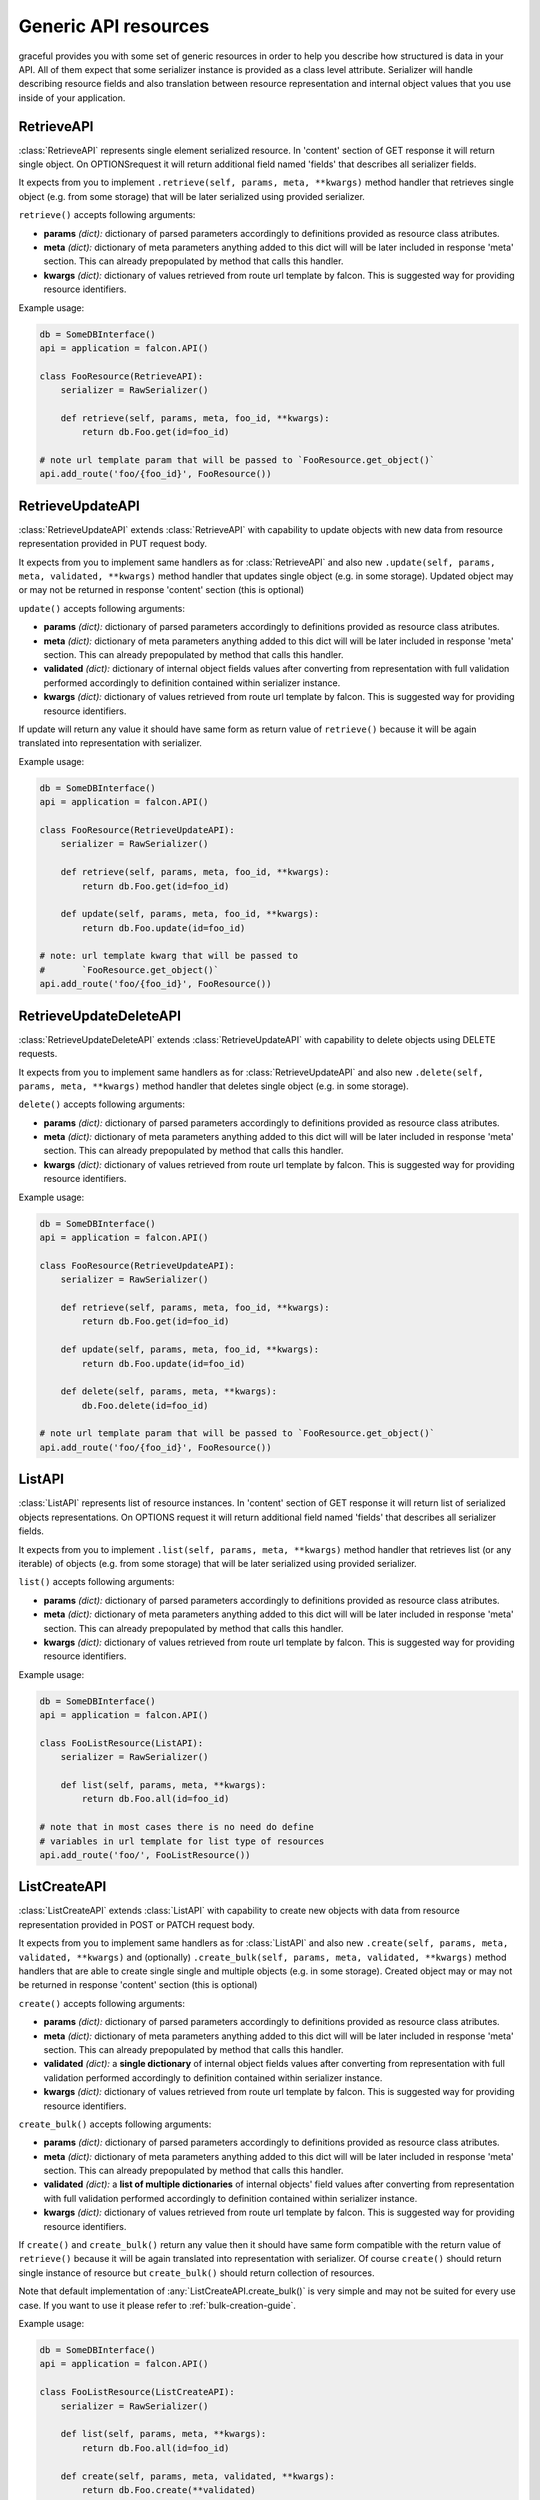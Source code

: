 Generic API resources
---------------------

graceful provides you with some set of generic resources in order to help you
describe how structured is data in your API. All of them expect that some
serializer instance is provided as a class level attribute. Serializer will
handle describing resource fields and also translation between
resource representation and internal object values that you use inside of
your application.


RetrieveAPI
~~~~~~~~~~~

:class:`RetrieveAPI` represents single element serialized resource. In 'content'
section of GET response it will return single object. On OPTIONSrequest
it will return additional field named 'fields' that describes all serializer
fields.

It expects from you to implement ``.retrieve(self, params, meta, **kwargs)``
method handler that retrieves single object (e.g. from some storage) that will
be later serialized using provided serializer.

``retrieve()`` accepts following arguments:

* **params** *(dict):* dictionary of parsed parameters accordingly
  to definitions provided as resource class atributes.
* **meta** *(dict):* dictionary of meta parameters anything added
  to this dict will will be later included in response
  'meta' section. This can already prepopulated by method
  that calls this handler.
* **kwargs** *(dict):* dictionary of values retrieved from route url
  template by falcon. This is suggested way for providing
  resource identifiers.


Example usage:

.. code-block:: python

    db = SomeDBInterface()
    api = application = falcon.API()

    class FooResource(RetrieveAPI):
        serializer = RawSerializer()

        def retrieve(self, params, meta, foo_id, **kwargs):
            return db.Foo.get(id=foo_id)

    # note url template param that will be passed to `FooResource.get_object()`
    api.add_route('foo/{foo_id}', FooResource())



RetrieveUpdateAPI
~~~~~~~~~~~~~~~~~

:class:`RetrieveUpdateAPI` extends :class:`RetrieveAPI` with capability to
update objects with new data from resource representation provided in
PUT request body.

It expects from you to implement same handlers as for :class:`RetrieveAPI`
and also new ``.update(self, params, meta, validated, **kwargs)`` method handler
that updates single object (e.g. in some storage). Updated object may or may
not be returned in response 'content' section (this is optional)

``update()`` accepts following arguments:

* **params** *(dict):* dictionary of parsed parameters accordingly
  to definitions provided as resource class atributes.
* **meta** *(dict):* dictionary of meta parameters anything added
  to this dict will will be later included in response
  'meta' section. This can already prepopulated by method
  that calls this handler.
* **validated** *(dict):* dictionary of internal object fields values
  after converting from representation with full validation performed
  accordingly to definition contained within serializer instance.
* **kwargs** *(dict):* dictionary of values retrieved from route url
  template by falcon. This is suggested way for providing
  resource identifiers.

If update will return any value it should have same form as return value
of ``retrieve()`` because it will be again translated into representation
with serializer.


Example usage:

.. code-block:: python

    db = SomeDBInterface()
    api = application = falcon.API()

    class FooResource(RetrieveUpdateAPI):
        serializer = RawSerializer()

        def retrieve(self, params, meta, foo_id, **kwargs):
            return db.Foo.get(id=foo_id)

        def update(self, params, meta, foo_id, **kwargs):
            return db.Foo.update(id=foo_id)

    # note: url template kwarg that will be passed to
    #       `FooResource.get_object()`
    api.add_route('foo/{foo_id}', FooResource())


RetrieveUpdateDeleteAPI
~~~~~~~~~~~~~~~~~~~~~~~

:class:`RetrieveUpdateDeleteAPI` extends :class:`RetrieveUpdateAPI` with
capability to delete objects using DELETE requests.

It expects from you to implement same handlers as for :class:`RetrieveUpdateAPI`
and also new ``.delete(self, params, meta, **kwargs)`` method handler
that deletes single object (e.g. in some storage).

``delete()`` accepts following arguments:

* **params** *(dict):* dictionary of parsed parameters accordingly
  to definitions provided as resource class atributes.
* **meta** *(dict):* dictionary of meta parameters anything added
  to this dict will will be later included in response
  'meta' section. This can already prepopulated by method
  that calls this handler.
* **kwargs** *(dict):* dictionary of values retrieved from route url
  template by falcon. This is suggested way for providing
  resource identifiers.


Example usage:

.. code-block:: python

    db = SomeDBInterface()
    api = application = falcon.API()

    class FooResource(RetrieveUpdateAPI):
        serializer = RawSerializer()

        def retrieve(self, params, meta, foo_id, **kwargs):
            return db.Foo.get(id=foo_id)

        def update(self, params, meta, foo_id, **kwargs):
            return db.Foo.update(id=foo_id)

        def delete(self, params, meta, **kwargs):
            db.Foo.delete(id=foo_id)

    # note url template param that will be passed to `FooResource.get_object()`
    api.add_route('foo/{foo_id}', FooResource())


ListAPI
~~~~~~~

:class:`ListAPI` represents list of resource instances. In 'content'
section of GET response it will return list of serialized objects
representations. On OPTIONS request it will return additional
field named 'fields' that describes all serializer fields.


It expects from you to implement ``.list(self, params, meta, **kwargs)``
method handler that retrieves list (or any iterable) of objects
(e.g. from some storage) that will be later serialized using provided
serializer.

``list()`` accepts following arguments:

* **params** *(dict):* dictionary of parsed parameters accordingly
  to definitions provided as resource class atributes.
* **meta** *(dict):* dictionary of meta parameters anything added
  to this dict will will be later included in response
  'meta' section. This can already prepopulated by method
  that calls this handler.
* **kwargs** *(dict):* dictionary of values retrieved from route url
  template by falcon. This is suggested way for providing
  resource identifiers.

Example usage:

.. code-block:: python

    db = SomeDBInterface()
    api = application = falcon.API()

    class FooListResource(ListAPI):
        serializer = RawSerializer()

        def list(self, params, meta, **kwargs):
            return db.Foo.all(id=foo_id)

    # note that in most cases there is no need do define
    # variables in url template for list type of resources
    api.add_route('foo/', FooListResource())


ListCreateAPI
~~~~~~~~~~~~~

:class:`ListCreateAPI` extends :class:`ListAPI` with capability to
create new objects with data from resource representation provided in
POST or PATCH request body.

It expects from you to implement same handlers as for :class:`ListAPI`
and also new ``.create(self, params, meta, validated, **kwargs)``
and (optionally) ``.create_bulk(self, params, meta, validated, **kwargs)``
method handlers that are able to create single single and multiple objects
(e.g. in some storage). Created object may or may not be returned in response
'content' section (this is optional)

``create()`` accepts following arguments:

* **params** *(dict):* dictionary of parsed parameters accordingly
  to definitions provided as resource class atributes.
* **meta** *(dict):* dictionary of meta parameters anything added
  to this dict will will be later included in response
  'meta' section. This can already prepopulated by method
  that calls this handler.
* **validated** *(dict):* a **single dictionary** of internal object fields
  values after converting from representation with full validation performed
  accordingly to definition contained within serializer instance.
* **kwargs** *(dict):* dictionary of values retrieved from route url
  template by falcon. This is suggested way for providing
  resource identifiers.

``create_bulk()`` accepts following arguments:

* **params** *(dict):* dictionary of parsed parameters accordingly
  to definitions provided as resource class atributes.
* **meta** *(dict):* dictionary of meta parameters anything added
  to this dict will will be later included in response
  'meta' section. This can already prepopulated by method
  that calls this handler.
* **validated** *(dict):* a **list of multiple dictionaries** of internal
  objects' field values after converting from representation with
  full validation performed accordingly to definition contained within
  serializer instance.
* **kwargs** *(dict):* dictionary of values retrieved from route url
  template by falcon. This is suggested way for providing
  resource identifiers.


If ``create()`` and ``create_bulk()`` return any value then it should have
same form compatible with the return value of ``retrieve()`` because it will
be again translated into representation with serializer. Of course ``create()``
should return single instance of resource but ``create_bulk()`` should return
collection of resources.

Note that default implementation of :any:`ListCreateAPI.create_bulk()` is very
simple and may not be suited for every use case. If you want to use it please
refer to :ref:`bulk-creation-guide`.

Example usage:

.. code-block:: python

    db = SomeDBInterface()
    api = application = falcon.API()

    class FooListResource(ListCreateAPI):
        serializer = RawSerializer()

        def list(self, params, meta, **kwargs):
            return db.Foo.all(id=foo_id)

        def create(self, params, meta, validated, **kwargs):
            return db.Foo.create(**validated)

    # note that in most cases there is no need do define
    # variables in url template for list type of resources
    api.add_route('foo/', FooListResource())



Paginated generic resources
~~~~~~~~~~~~~~~~~~~~~~~~~~~

:class:`PaginatedListAPI` and :class:`PaginatedListCreateAPI` are versions
of :class:`ListAPI` and :class:`ListAPI` classes that support simple pagination
with following parameters:

* **page_size:** size of a single response page
* **page:** page count

They also will 'meta' section with following information on GET requests:

* ``page_size``
* ``page``
* ``next`` - url query string for next page (only if ``meta['is_more']`` exists
  and is ``True``)
* ``prev`` - url query string for previous page (``None`` if first page)

Paginated variations of generic list resource do not assume anything about
your resources so actual pagination must still be implemented inside of
``list()`` handlers. Anyway this class allows you to manage params and meta
for pagination in consistent way across all of your resources if you only
decide to use it:

.. code-block:: python

    db = SomeDBInterface()
    api = application = falcon.API()

    class FooPaginatedResource(PaginatedListAPI):
        serializer = RawSerializer()

        def list(self, params, meta, **kwargs):
            query = db.Foo.all(id=foo_id).offset(
                params['page'] * params['page_size']
            ).limit(
                params['page_size']
            )

            # use meta['has_more'] to find out if there are
            # any pages behind this one
            if db.Foo.count() > (params['page'] + 1) * params['page_size']:
                meta['has_more'] = True

            return query

    api.add_route('foo/', FooPaginatedtResource())


.. note::

    If you don't like anything about this opinionated meta section that
    paginated generic resources provide, you can always override it with
    own ``add_pagination_meta(params, meta)`` method handler.


Generic resources without serialization
~~~~~~~~~~~~~~~~~~~~~~~~~~~~~~~~~~~~~~~

If you don't like how serializers work there are also two very basic generic
resources that does not rely on serializers: :class:`Resource` and
:class:`ListResource`. They can be extended with mixins found in
:any:`graceful.resources.mixins` module and provide the same method handlers
like the generic resources that utilize serializers (i.e. ``list()``,
``retrieve()``, ``update()`` and so on). Note that they do not perform anything
beyond content-type level serialization.


.. _bulk-creation-guide:

Guide for creating resources in bulk
~~~~~~~~~~~~~~~~~~~~~~~~~~~~~~~~~~~~


:class:`ListCreateAPI` ships with default implementation of ``create_bulk()``
method that will call the ``create()`` method separately for every resource
instance retrieved from request payload. The actual code is following:

.. code-block:: python

   def create_bulk(self, params, meta, **kwargs):
        validated = kwargs.pop('validated')
        return [self.create(params, meta, validated=item) for item in validated]

This approach to bulk resource creation may not be the most performant one if
you save resource instance to your storage on every ``create()`` call.
The other concern is whether you care about data consistency in your storage
and want to ensure the "all or nothing" semantics. With default bulk creation
handler it may be hard to enforce such contraints. Anyway, you can easily
override this method to suit your own needs.

There are at least three ways you can handle bulk resource creation in graceful:

* *Completely separate bulk and single resource creation*: allow ``create()``
  and ``create_bulk()`` handlers to have their own separate code responsible
  for saving data in the storage.
* *Deffered saves*: Allow your ``create()`` handler to skip saves if specific
  keyword parameter is set and then do your saves in th ``create_bulk()``
  handler.
* *Utilize your storage transactions*: Wrap your data processing with
  per-request transaction to ensure "all or nothing" semantics on database
  level.


Completely separate bulk and single resource creation
^^^^^^^^^^^^^^^^^^^^^^^^^^^^^^^^^^^^^^^^^^^^^^^^^^^^^

This approach is simplest to implement but makes only sense if the process
of your resource creation is very simple and heavily relies on serializers
to validate and prepare your data before save.

Assume your API allows to create and retrieve simple documents in some simple
storage that may even not be a real database. Good example would be an API
dealing with Solr search engine:

.. code-block:: python

    from pysolr import Solr

    from graceful.serializers import BaseSerializer
    from graceful.fields import StringField
    from graceful.resources.generic import ListCreateAPI

    solr = Solr("<solr url>", "<solr port>")


    class DocumentSerializer(BaseSerializer):
        text = StringField("Document content")
        author = StringField(
            "Document author",
            # note: Assume that due to legacy reasons this field
            #       is stored under different name in Solr.
            #       graceful is great in dealing with such problems!
            source="autor_name_t"
        )


    class DocumentsAPI(ListCreateAPI):
        def list(self, params, meta, **kwargs):
            return solr.search("*:*")

        def create(self, params, meta, validated, **kwargs):
            solr.add([validated])
            # note: return document back so its representation
            #       can be included in response body
            return validated


Solr search engine is especially good example here because it will not handle
well multiple single-ducument save requests and the best approach is to
batch them. The ``pysolr`` module (popular library for integration with solr)
allows you to save multiple documents with single ``Solr.add()`` call.
Actually, it even encourages you to batch documents using single call because
it accepts only list as input argument.

Let's override the default ``create_bulk()`` so it will save all the documents
it receives as the ``validated`` argument without calling ``create()`` handler:

.. code-block:: python

    class DocumentsAPI(ListCreateAPI):
        def list(self, params, meta, **kwargs):
            return solr.search("*:*")

        def create(self, params, meta, validated, **kwargs):
            solr.add([validated])
            # note: return document back so its representation
            #       can be included in the response body
            return validated

        def create_bulk(self, params, meta, validated, **kwargs):
            solr.add(validated)
            # note: return documents back so their representation
            #       can be included in the response body
            return validated


Note that above technique works best for simple use cases where the
``validated`` argument represents complete data that can be easily saved
directly to your storage without any further modification.

If you need any additional processing of resources in your custom ``create()``
and ``create_bulk()`` methods before saving them to your storage,
the code can quickly become hard to mantain. Anyway, you can start with this
approach and refactor it later into *deferred saves* pattern as these two are
very alike and offer similar advantages.


Deferred saves
^^^^^^^^^^^^^^

In previous section we said that having separate code that independently saves
*single resource* and *resources in bulk* may not be a best approach if you
need to make some additional data processing before saves. No matter
if you do a non-serializer-based data validation or talk to some other external
services, you will need to duplicate this additional processing code in both
handlers. With proper approach you can limit the code duplication by extrating
your resource processing procedures to additial methods but it will eventually
make things unnecessarily complex and will still be hard to maintain.

A little improvement to previous code is to reuse single resource creation
handler in your custom ``create_bulk()`` implementation but allow the
``create()`` handler to skip saving data to storage on the caller's demand.
Thus any per-resource processing will always stay in the ``create()`` handler
code and the ``create_bulk()`` will be responsible only for saving the data in
bulk:

.. code-block:: python

    class DocumentsAPI(ListCreateAPI):
        def list(self, params, meta, **kwargs):
            return solr.search("*:*")

        def create(self, params, meta, validated, skip_save=False, **kwargs):
            # do some additional processing like adding defaults etc.
            validated['created_at'] = time.time()

            # note: skip_save defaults to False on ordinary POST requests
            #       this means ``create()`` was called in single-resource mode
            if not skip_save:
                solr.add([validated])

            # note: return document back so its representation
            #       can be included in the response body
            return validated

        def create_bulk(self, params, meta, validated, **kwargs):
            validated = kwargs.pop('validated')

            processed = [
                self.create(params, meta, item, skip_save=True)
                for item in validated
            ]
            solr.add(processed)

            return processed


This way you can be sure that anything you add to the  ``create()`` handler
will also affect the resources created in bulk. Additionally your API is more
efficient because it can save the data in bulk with single request to your
storage backend instead of making multiple requests.


Utilize your storage transactions
^^^^^^^^^^^^^^^^^^^^^^^^^^^^^^^^^

Sometimes you may not concerned about the performance of multiple small saves
but only want to have the "all or nothing" semantics of the bulk creation
method. If the integration with your storage backend allows you to enforce
transactions on the block of code you can easily use such feature to make sure
that all the separate saves done with ``create()`` handler will take effect
in the "all or nothing" manner. Good use case for such appoach could be working
with any RDBMS that allows to use transactions.

Let's assume you have a per-request ``session`` object that wraps the
integration with the storage backend and allows you to set savepoints and
commit/rollback transactions. Many ORM layers (e.g. SQLAlchemy) offer such
kind of object code for such technique may look very simillar for different
storage providers:

.. code-block:: python

    # note: example sqlachemy integration could work that way
    engine = create_engine("...")
    Session = sessionmaker(bind=engine)

    class MyAPI(ListCreateAPI):
        def on_post(req, resp, **kwargs):
            # inject session object into kwargs so it can be later
            # used by ``create()`` handler to manipulate storage
            # and manage transaction
            session = Session()
            try:
                super().on_post(req, resp, session=session, **kwargs)
            except:
                session.rollback()
                raise
            else:
                session.commit()

        def on_patch(req, resp, **kwargs):
            # inject session object into kwargs so it can be later
            # used by ``create_bulk()`` handler to manipulate storage
            # and manage transaction
            session = Session()
            try:
                super().on_patch(req, resp, session=session, **kwargs)
            except:
                session.rollback()
                raise
            else:
                session.commit()
